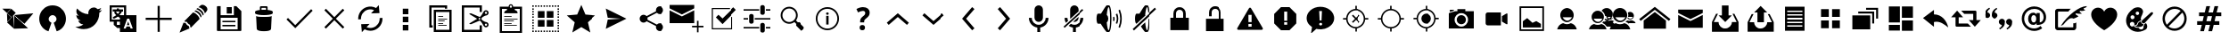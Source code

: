 SplineFontDB: 3.0
FontName: TwidereIconic
FullName: TwidereIconic
FamilyName: TwidereIconic
Weight: Medium
Copyright: Created by Mariotaku Lee,,, with FontForge 2.0 (http://fontforge.sf.net)
UComments: "2014-1-30: Created." 
Version: 001.000
ItalicAngle: 0
UnderlinePosition: -102
UnderlineWidth: 51
Ascent: 819
Descent: 205
LayerCount: 2
Layer: 0 0 "+gMxmbwAA"  1
Layer: 1 0 "+Uk1mbwAA"  0
XUID: [1021 656 1482610534 14720646]
FSType: 0
OS2Version: 0
OS2_WeightWidthSlopeOnly: 0
OS2_UseTypoMetrics: 1
CreationTime: 1391066035
ModificationTime: 1391694342
OS2TypoAscent: 0
OS2TypoAOffset: 1
OS2TypoDescent: 0
OS2TypoDOffset: 1
OS2TypoLinegap: 92
OS2WinAscent: 0
OS2WinAOffset: 1
OS2WinDescent: 0
OS2WinDOffset: 1
HheadAscent: 0
HheadAOffset: 1
HheadDescent: 0
HheadDOffset: 1
MarkAttachClasses: 1
DEI: 91125
Encoding: UnicodeBmp
UnicodeInterp: none
NameList: Adobe Glyph List
DisplaySize: -72
AntiAlias: 1
FitToEm: 0
WinInfo: 61440 16 6
BeginPrivate: 0
EndPrivate
BeginChars: 65539 73

StartChar: brand_twidere
Encoding: 61440 61440 0
Width: 1024
VWidth: 0
Flags: HW
LayerCount: 2
Fore
SplineSet
393.2 403.05 m 1
 410.8 11.4502 l 1
 202.9 198.45 l 1
 393.2 403.05 l 1
200.7 461.35 m 1
 328.3 344.75 l 1
 209.5 218.25 l 1
 200.7 461.35 l 1
396.5 410.75 m 1
 957.5 461.35 l 1
 702.3 159.95 l 1
 396.5 410.75 l 1
397.6 411.85 m 1
 408.6 18.0498 l 1
 805.7 31.25 l 1
 397.6 411.85 l 1
322.8 593.35 m 1
 451.5 476.75 l 1
 336 350.25 l 1
 206.2 465.75 l 1
 322.8 593.35 l 1
66.5 595.55 m 1
 312.9 595.55 l 1
 199.6 472.35 l 1
 66.5 595.55 l 1
EndSplineSet
Validated: 5
EndChar

StartChar: brand_twitter
Encoding: 61441 61441 1
Width: 1024
VWidth: 0
Flags: HW
LayerCount: 2
Fore
SplineSet
256 20.0664 m 0
 -2.55957 256.653 157.44 690.894 512 690.894 c 0
 866.56 690.894 1026.56 256.653 768 20.0664 c 0
 726.293 -18.0137 683.2 -40.3066 629.333 -55.667 c 1
 544 189.667 l 1
 693.547 261.24 608 409.72 512 409.72 c 0
 416 409.72 330.453 261.24 480 189.667 c 1
 394.667 -55.667 l 1
 340.8 -40.3066 297.707 -18.0137 256 20.0664 c 0
EndSplineSet
Validated: 524321
EndChar

StartChar: uniF002
Encoding: 61442 61442 2
Width: 1024
VWidth: 0
Flags: HW
LayerCount: 2
Fore
SplineSet
906 556 m 0
 885 524 858 496 827 474 c 1
 827 467 828 461 828 454 c 0
 828 246 670 6 380 6 c 0
 291 6 208 32 138 77 c 1
 150 76 163 75 176 75 c 0
 250 75 317 100 371 142 c 1
 302 143 244 188 224 251 c 1
 234 249 244 248 254 248 c 0
 268 248 282 250 295 254 c 1
 223 268 169 332 169 408 c 0
 169 409 169 409 169 410 c 1
 190 398 214 392 240 391 c 1
 198 419 170 467 170 522 c 0
 170 551 178 578 192 601 c 1
 270 506 385 443 516 436 c 1
 513 448 512 460 512 472 c 0
 512 559 583 630 670 630 c 0
 715 630 755 611 784 580 c 1
 820 587 854 600 884 618 c 1
 872 581 847 550 815 531 c 1
 847 535 878 543 906 556 c 0
EndSplineSet
Validated: 1
EndChar

StartChar: uniF003
Encoding: 61443 61443 3
Width: 1024
VWidth: 0
Flags: HW
LayerCount: 2
Fore
SplineSet
188 631 m 1
 188 278 l 1
 422 278 l 1
 422 278 422 325 422 328 c 0
 421 330 413 334 410 335 c 2
 389 348 l 2
 383 352 368 364 362 362 c 2
 338 346 l 2
 320 334 298 321 278 312 c 0
 269 308 261 303 251 303 c 0
 226 302 210 330 226 350 c 0
 234 360 251 364 262 370 c 0
 281 379 299 391 316 403 c 1
 310 414 303 418 295 427 c 0
 286 437 278 447 271 458 c 0
 265 467 259 476 260 487 c 0
 261 500 267 503 275 512 c 1
 216 512 l 1
 216 574 l 1
 334 574 l 1
 334 602 l 1
 395 602 l 1
 395 574 l 1
 512 574 l 1
 512 512 l 1
 479 512 l 1
 478 499 472 491 466 480 c 0
 456 462 443 444 430 428 c 0
 424 420 416 413 412 404 c 1
 419 400 415 403 422 397 c 1
 422 397 520 397 540 397 c 1
 540 631 l 1
 188 631 l 1
340 512 m 1
 304 511 l 1
 316 505 318 496 325 486 c 0
 335 473 351 453 364 444 c 1
 380 461 405 491 414 512 c 1
 340 512 l 1
762 104 m 1
 714 234 l 1
 697 280 l 2
 692 297 688 296 678 296 c 2
 638 296 l 2
 628 296 628 294 623 280 c 2
 606 234 l 1
 554 94 l 1
 528 24 l 1
 578 24 l 2
 581 24 587 23 589 25 c 0
 592 27 594 35 595 38 c 2
 605 68 l 2
 606 72 609 78 612 80 c 0
 615 82 620 82 623 82 c 2
 696 82 l 2
 699 82 705 82 708 80 c 0
 711 78 713 72 714 68 c 2
 724 40 l 2
 729 25 728 24 740 24 c 2
 791 24 l 1
 762 104 l 1
695 124 m 1
 624 124 l 1
 659 223 l 1
 695 124 l 1
335 217 m 1
 335 130 l 1
 422 130 l 1
 422 217 l 1
 335 217 l 1
422 -77 m 1
 422 40 l 1
 346 40 l 1
 245 130 l 1
 245 217 l 1
 128 217 l 1
 128 691 l 1
 602 691 l 1
 602 691 602 638 602 631 c 2
 602 397 l 1
 896 397 l 1
 896 -77 l 1
 422 -77 l 1
EndSplineSet
Validated: 33
EndChar

StartChar: uniF020
Encoding: 61472 61472 4
Width: 1024
VWidth: 0
Flags: HW
LayerCount: 2
Fore
SplineSet
886 338 m 1
 886 276 l 1
 543 276 l 1
 543 -67 l 1
 481 -67 l 1
 481 276 l 1
 138 276 l 1
 138 338 l 1
 481 338 l 1
 481 681 l 1
 543 681 l 1
 543 338 l 1
 886 338 l 1
EndSplineSet
Validated: 1
EndChar

StartChar: uniF021
Encoding: 61473 61473 5
Width: 1024
VWidth: 0
Flags: HW
LayerCount: 2
Fore
SplineSet
499 486 m 1
 515 484 561 473 617 417 c 0
 658 376 684 334 687 299 c 1
 436 46 l 1
 436 46 410 76 413 129 c 1
 348 160 337 190 325 215 c 1
 269 213 248 233 248 233 c 1
 499 486 l 1
862 667 m 0
 936 607 914 546 886 517 c 0
 882 513 855 478 837 455 c 1
 836 479 826 522 775 573 c 0
 723 624 676 634 653 636 c 1
 674 653 702 676 711 685 c 0
 737 710 788 727 862 667 c 0
288 184 m 1
 304 133 358 101 378 95 c 1
 377 71 400 26 400 26 c 1
 112 -94 l 1
 227 195 l 1
 227 195 238 184 288 184 c 1
620 609 m 1
 620 609 675 610 744 541 c 0
 814 471 805 422 805 422 c 1
 778 395 l 1
 774 425 752 467 711 507 c 0
 646 571 592 580 592 580 c 1
 620 609 l 1
567 545 m 1
 567 545 619 547 685 481 c 0
 752 414 743 367 743 367 c 1
 717 340 l 1
 713 369 692 409 653 448 c 0
 591 509 539 518 539 518 c 1
 567 545 l 1
EndSplineSet
Validated: 33
EndChar

StartChar: uniF022
Encoding: 61474 61474 6
Width: 1024
VWidth: 0
Flags: HW
LayerCount: 2
Fore
SplineSet
588 447 m 1
 443 447 l 1
 443 633 l 1
 588 633 l 1
 588 447 l 1
 588 447 l 1
692 201 m 1
 692 201 l 1
 319 201 l 1
 319 242 l 1
 692 242 l 1
 692 201 l 1
692 83 m 1
 692 83 l 1
 319 83 l 1
 319 125 l 1
 692 125 l 1
 692 83 l 1
863 518 m 1
 863 -26 l 2
 863 -38 854 -47 842 -47 c 2
 182 -47 l 2
 170 -47 161 -38 161 -26 c 2
 161 640 l 2
 161 652 170 661 182 661 c 2
 268 661 l 1
 268 408 l 1
 648 408 l 1
 648 661 l 1
 719 661 l 1
 863 518 l 1
756 333 m 1
 268 333 l 1
 268 1 l 1
 756 1 l 1
 756 333 l 1
EndSplineSet
Validated: 5
EndChar

StartChar: uniF023
Encoding: 61475 61475 7
Width: 1024
VWidth: 0
Flags: HW
LayerCount: 2
Fore
SplineSet
735 373 m 1
 735 373 l 1
 735 371 l 2
 735 370 l 0
 735 369 l 2
 718 13 l 1
 718 13 l 1
 716 -15 684 -57 512 -57 c 0
 340 -57 308 -15 306 13 c 1
 306 13 l 1
 289 369 l 2
 289 370 l 0
 289 371 l 2
 289 373 l 1
 289 373 l 2
 290 376 291 378 294 381 c 1
 316 358 405 355 512 355 c 0
 619 355 708 358 730 381 c 1
 733 378 735 376 735 373 c 1
618 559 m 1
 705 550 766 531 766 508 c 2
 766 466 l 2
 766 457 757 449 742 442 c 0
 701 423 614 410 512 410 c 0
 410 410 323 423 282 442 c 0
 267 449 258 457 258 466 c 2
 258 508 l 2
 258 530 315 549 397 558 c 1
 397 643 l 2
 397 658 409 671 424 671 c 2
 590 671 l 2
 605 671 618 658 618 643 c 2
 618 559 l 1
450 562 m 2
 470 563 491 564 512 564 c 0
 533 564 553 563 572 562 c 1
 572 597 l 2
 572 612 570 624 567 624 c 0
 564 624 550 624 535 624 c 2
 480 624 l 2
 465 624 450 624 447 624 c 0
 444 624 443 612 443 597 c 2
 443 562 l 1
 450 562 l 2
EndSplineSet
Validated: 5
EndChar

StartChar: uniF024
Encoding: 61476 61476 8
Width: 1024
VWidth: 0
Flags: HW
LayerCount: 2
Fore
SplineSet
888 537 m 1
 433 77 l 1
 433 77 l 1
 389 33 l 1
 136 284 l 1
 180 328 l 1
 388 121 l 1
 844 581 l 1
 888 537 l 1
EndSplineSet
Validated: 5
EndChar

StartChar: uniF025
Encoding: 61477 61477 9
Width: 1024
VWidth: 0
Flags: HW
LayerCount: 2
Fore
SplineSet
798 549 m 1
 556 307 l 1
 798 65 l 1
 754 21 l 1
 512 263 l 1
 270 21 l 1
 226 65 l 1
 468 307 l 1
 226 549 l 1
 270 593 l 1
 512 351 l 1
 754 593 l 1
 798 549 l 1
EndSplineSet
Validated: 1
EndChar

StartChar: uniF026
Encoding: 61478 61478 10
Width: 1024
VWidth: 0
Flags: HW
LayerCount: 2
Fore
SplineSet
629.184 552.994 m 1
 570.016 579.085 503.04 583.182 440.832 563.459 c 0
 322.646 526.253 245.888 414.114 253.856 290.638 c 1
 173.205 285.379 l 1
 162.752 446.125 262.806 592.131 416.459 640.653 c 0
 506.496 669.026 603.979 659.203 686.795 614.456 c 1
 764.213 697.154 l 1
 784.821 467.693 l 1
 541.76 459.608 l 1
 629.184 552.994 l 1
626.187 -24.8398 m 0
 592.128 -35.5176 556.747 -40.9043 521.6 -40.9043 c 0
 464.331 -40.9043 407.52 -26.1416 356.192 1.47461 c 1
 278.667 -81.3516 l 1
 258.069 148.12 l 1
 500.992 156.302 l 1
 413.653 62.8184 l 1
 472.747 36.8242 539.701 32.7383 601.931 52.3652 c 0
 720.096 89.6777 796.971 201.923 788.886 325.165 c 1
 869.547 330.456 l 1
 880.128 169.891 780.064 23.7783 626.187 -24.8398 c 0
EndSplineSet
Validated: 524321
EndChar

StartChar: uniF027
Encoding: 61479 61479 11
Width: 1024
VWidth: 0
Flags: HW
LayerCount: 2
Fore
SplineSet
614.934 123.971 m 1
 614.934 -35.9971 l 1
 455.094 -35.9971 l 1
 455.094 123.971 l 1
 614.934 123.971 l 1
455.094 369.229 m 1
 614.934 369.229 l 1
 614.934 209.271 l 1
 455.094 209.271 l 1
 455.094 369.229 l 1
455.094 603.811 m 1
 614.934 603.811 l 1
 614.934 443.875 l 1
 455.094 443.875 l 1
 455.094 603.811 l 1
EndSplineSet
Validated: 524289
EndChar

StartChar: uniF028
Encoding: 61480 61480 12
Width: 1024
VWidth: 0
Flags: HW
LayerCount: 2
Fore
SplineSet
640 627 m 1
 256 627 l 1
 256 115 l 1
 288 115 l 1
 288 51 l 1
 256 51 l 1
 192 51 l 1
 192 691 l 1
 704 691 l 1
 704 627 l 1
 704 595 l 1
 640 595 l 1
 640 627 l 1
690 104 m 1
 448 104 l 1
 448 126 l 1
 690 126 l 1
 690 104 l 1
590 168 m 1
 448 168 l 1
 448 190 l 1
 590 190 l 1
 590 168 l 1
633 232 m 1
 448 232 l 1
 448 254 l 1
 633 254 l 1
 633 232 l 1
704 296 m 1
 448 296 l 1
 448 318 l 1
 704 318 l 1
 704 296 l 1
590 360 m 1
 448 360 l 1
 448 382 l 1
 590 382 l 1
 590 360 l 1
768 499 m 1
 384 499 l 1
 384 -13 l 1
 768 -13 l 1
 768 499 l 1
320 -77 m 1
 320 563 l 1
 832 563 l 1
 832 -77 l 1
 320 -77 l 1
EndSplineSet
Validated: 1
EndChar

StartChar: uniF029
Encoding: 61481 61481 13
Width: 1024
VWidth: 0
Flags: HW
LayerCount: 2
Fore
SplineSet
840.106 159.629 m 0
 825.6 170.296 805.227 167.106 794.667 152.707 c 0
 790.496 147.054 788.373 140.44 788.373 133.507 c 0
 788.373 123.149 793.291 113.229 801.6 107.149 c 0
 808.65 102.029 817.291 99.8965 825.813 101.293 c 0
 834.464 102.562 842.026 107.149 847.146 114.189 c 0
 851.317 119.843 853.44 126.467 853.44 133.4 c 0
 853.44 143.747 848.438 153.56 840.106 159.629 c 0
608.106 304.27 m 0
 608.106 290.296 619.52 278.883 633.61 278.883 c 0
 647.595 278.883 658.986 290.285 658.986 304.27 c 0
 658.986 318.36 647.595 329.773 633.61 329.773 c 0
 619.52 329.773 608.106 318.35 608.106 304.27 c 0
825.813 507.362 m 0
 817.291 508.643 808.65 506.627 801.6 501.39 c 0
 793.291 495.31 788.373 485.496 788.373 475.139 c 0
 788.373 468.205 790.496 461.592 794.667 455.949 c 0
 799.787 448.909 807.35 444.312 815.894 443.032 c 0
 824.544 441.646 833.066 443.789 840.106 448.909 c 0
 848.438 454.989 853.439 464.909 853.439 475.256 c 0
 853.439 482.189 851.317 488.813 847.146 494.456 c 0
 842.026 501.39 834.464 505.976 825.813 507.362 c 0
776.31 535.96 m 0
 809.813 560.59 857.066 553.229 881.717 519.778 c 0
 891.211 506.872 896.213 491.522 896.213 475.405 c 0
 896.213 451.629 884.917 429.005 865.92 414.712 c 0
 857.504 408.643 848.106 404.27 838.507 401.923 c 0
 832.117 399.672 826.678 398.712 820.928 397.752 c 0
 812.395 396.365 802.784 394.658 783.37 386.872 c 0
 745.515 371.726 714.037 343.672 713.728 343.459 c 0
 704.33 335.565 695.37 322.125 687.478 304.312 c 1
 695.371 286.595 704.33 273.165 713.515 265.485 c 0
 714.037 264.952 745.621 236.888 783.371 221.741 c 0
 802.784 213.955 812.384 212.354 820.928 210.861 c 0
 826.678 209.901 832.117 209.048 839.264 206.488 c 0
 848.117 204.461 857.504 200.088 865.718 194.008 c 0
 884.8 179.715 896.213 156.984 896.213 133.208 c 0
 896.213 117.102 891.222 101.848 881.718 88.8457 c 0
 857.174 55.3418 809.824 48.0879 776.32 72.6211 c 0
 765.024 80.9414 755.424 93.8369 750.838 102.915 c 0
 748.48 107.608 745.291 113.154 741.333 120.194 c 0
 737.707 126.478 733.44 133.955 728.438 143.128 c 0
 702.293 191.234 675.723 222.381 675.413 222.69 c 0
 675.317 222.808 660.693 239.544 644.48 254.168 c 1
 553.813 215.224 405.227 151.758 391.04 148.237 c 0
 369.707 142.904 349.333 157.944 348.48 158.584 c 2
 339.104 165.624 l 1
 349.12 171.704 l 1
 567.68 304.291 l 1
 349.12 436.974 l 1
 339.104 443.054 l 1
 348.48 450.094 l 2
 349.333 450.744 369.707 465.784 391.04 460.45 c 0
 405.333 456.824 553.813 393.453 644.48 354.52 c 1
 660.683 369.026 675.307 385.784 675.52 385.986 c 0
 675.733 386.189 702.293 417.453 728.438 465.453 c 0
 733.439 474.627 737.707 482.083 741.227 488.376 c 0
 745.28 495.416 748.47 501.08 750.826 505.773 c 0
 755.413 514.84 765.014 527.736 776.31 535.96 c 0
639.787 -13 m 1
 639.787 115 l 1
 703.787 115 l 1
 703.787 -77 l 1
 639.787 -77 l 1
 127.787 -77 l 1
 127.787 691 l 1
 703.787 691 l 1
 703.787 499 l 1
 639.787 499 l 1
 639.787 627 l 1
 191.787 627 l 1
 191.787 -13 l 1
 639.787 -13 l 1
EndSplineSet
Validated: 524321
EndChar

StartChar: uniF02A
Encoding: 61482 61482 14
Width: 1024
VWidth: 0
Flags: HW
LayerCount: 2
Fore
SplineSet
682.72 104.333 m 1
 319.946 104.333 l 1
 319.946 125.667 l 1
 682.72 125.667 l 1
 682.72 104.333 l 1
533.28 168.333 m 1
 319.946 168.333 l 1
 319.946 189.667 l 1
 533.28 189.667 l 1
 533.28 168.333 l 1
597.387 232.333 m 1
 319.946 232.333 l 1
 319.946 253.667 l 1
 597.387 253.667 l 1
 597.387 232.333 l 1
704.054 296.333 m 1
 319.946 296.333 l 1
 319.946 317.667 l 1
 704.054 317.667 l 1
 704.054 296.333 l 1
533.28 360.333 m 1
 319.946 360.333 l 1
 319.946 381.667 l 1
 533.28 381.667 l 1
 533.28 360.333 l 1
768.054 595.106 m 1
 618.72 595.106 l 1
 631.094 557.891 l 1
 689.974 544.974 704.054 509.24 704.054 467.106 c 1
 319.946 467.106 l 1
 319.946 507.224 336.587 541.453 392.16 555.747 c 1
 405.28 595.106 l 1
 255.946 595.106 l 1
 255.946 -45.1064 l 1
 768.054 -45.1064 l 1
 768.054 595.106 l 1
511.946 691.106 m 0
 494.347 691.106 479.946 676.813 479.946 659.106 c 0
 479.946 641.518 494.347 627.106 511.946 627.106 c 0
 529.653 627.106 543.946 641.518 543.946 659.106 c 0
 543.946 676.813 529.653 691.106 511.946 691.106 c 0
191.946 -109.106 m 1
 191.946 659.106 l 1
 447.946 659.106 l 1
 447.946 694.52 476.629 723.106 511.946 723.106 c 0
 547.36 723.106 576.054 694.52 576.054 659.106 c 1
 832.054 659.106 l 1
 832.054 -109.106 l 1
 191.946 -109.106 l 1
EndSplineSet
Validated: 524289
EndChar

StartChar: uniF02B
Encoding: 61483 61483 15
Width: 1024
VWidth: 0
Flags: H
LayerCount: 2
Fore
SplineSet
732.906 -77 m 1
 692.683 -77 l 1
 692.683 -34.333 l 1
 732.906 -34.333 l 1
 732.906 -77 l 1
652.587 -77 m 1
 612.373 -77 l 1
 612.373 -34.333 l 1
 652.587 -34.333 l 1
 652.587 -77 l 1
572.267 -77 m 1
 532.054 -77 l 1
 532.054 -34.333 l 1
 572.277 -34.333 l 1
 572.277 -77 l 1
 572.267 -77 l 1
411.627 -77 m 1
 371.413 -77 l 1
 371.413 -34.333 l 1
 411.627 -34.333 l 1
 411.627 -77 l 1
331.317 -77 m 1
 291.094 -77 l 1
 291.094 -34.333 l 1
 331.317 -34.333 l 1
 331.317 -77 l 1
480 83 m 1
 288 83 l 1
 288 275 l 1
 480 275 l 1
 480 83 l 1
128 691 m 1
 170.667 691 l 1
 170.667 648.333 l 1
 128 648.333 l 1
 128 691 l 1
128 608.227 m 1
 170.667 608.227 l 1
 170.667 568.014 l 1
 128 568.014 l 1
 128 608.227 l 1
128 527.906 m 1
 170.667 527.906 l 1
 170.667 487.693 l 1
 128 487.693 l 1
 128 527.906 l 1
128 447.587 m 1
 170.667 447.587 l 1
 170.667 407.373 l 1
 128 407.373 l 1
 128 447.587 l 1
128 367.267 m 1
 170.667 367.267 l 1
 170.667 327.054 l 1
 128 327.054 l 1
 128 367.267 l 1
128 286.946 m 1
 170.667 286.946 l 1
 170.667 246.723 l 1
 128 246.723 l 1
 128 286.946 l 1
128 206.627 m 1
 170.667 206.627 l 1
 170.667 166.413 l 1
 128 166.413 l 1
 128 206.627 l 1
128 126.317 m 1
 170.667 126.317 l 1
 170.667 86.0938 l 1
 128 86.0938 l 1
 128 126.317 l 1
128 45.9756 m 1
 170.667 45.9756 l 1
 170.667 5.7627 l 1
 128 5.7627 l 1
 128 45.9756 l 1
128 -34.333 m 1
 170.667 -34.333 l 1
 170.667 -77 l 1
 128 -77 l 1
 128 -34.333 l 1
210.773 691 m 1
 250.986 691 l 1
 250.986 648.333 l 1
 210.773 648.333 l 1
 210.773 691 l 1
210.773 -34.333 m 1
 250.986 -34.333 l 1
 250.986 -77 l 1
 210.773 -77 l 1
 210.773 -34.333 l 1
480 339 m 1
 288 339 l 1
 288 531 l 1
 480 531 l 1
 480 339 l 1
291.094 691 m 1
 331.317 691 l 1
 331.317 648.333 l 1
 291.094 648.333 l 1
 291.094 691 l 1
371.413 691 m 1
 411.627 691 l 1
 411.627 648.333 l 1
 371.413 648.333 l 1
 371.413 691 l 1
451.733 691 m 1
 491.957 691 l 1
 491.957 648.333 l 1
 451.733 648.333 l 1
 451.733 691 l 1
451.733 -34.333 m 1
 491.957 -34.333 l 1
 491.957 -77 l 1
 451.733 -77 l 1
 451.733 -34.333 l 1
532.054 691 m 1
 572.277 691 l 1
 572.277 648.333 l 1
 532.054 648.333 l 1
 532.054 691 l 1
612.373 691 m 1
 652.587 691 l 1
 652.587 648.333 l 1
 612.373 648.333 l 1
 612.373 691 l 1
692.683 691 m 1
 732.906 691 l 1
 732.906 648.333 l 1
 692.683 648.333 l 1
 692.683 691 l 1
544 531 m 1
 736 531 l 1
 736 339 l 1
 544 339 l 1
 544 531 l 1
544 275 m 1
 736 275 l 1
 736 83 l 1
 544 83 l 1
 544 275 l 1
773.024 691 m 1
 813.237 691 l 1
 813.237 648.333 l 1
 773.024 648.333 l 1
 773.024 691 l 1
773.024 -34.333 m 1
 813.237 -34.333 l 1
 813.237 -77 l 1
 773.024 -77 l 1
 773.024 -34.333 l 1
853.333 691 m 1
 896 691 l 1
 896 648.333 l 1
 853.333 648.333 l 1
 853.333 691 l 1
853.333 608.227 m 1
 896 608.227 l 1
 896 568.014 l 1
 853.333 568.014 l 1
 853.333 608.227 l 1
853.333 527.906 m 1
 896 527.906 l 1
 896 487.693 l 1
 853.333 487.693 l 1
 853.333 527.906 l 1
853.333 447.587 m 1
 896 447.587 l 1
 896 407.373 l 1
 853.333 407.373 l 1
 853.333 447.587 l 1
853.333 367.267 m 1
 896 367.267 l 1
 896 327.054 l 1
 853.333 327.054 l 1
 853.333 367.267 l 1
853.333 286.946 m 1
 896 286.946 l 1
 896 246.723 l 1
 853.333 246.723 l 1
 853.333 286.946 l 1
853.333 206.627 m 1
 896 206.627 l 1
 896 166.413 l 1
 853.333 166.413 l 1
 853.333 206.627 l 1
853.333 126.317 m 1
 896 126.317 l 1
 896 86.0938 l 1
 853.333 86.0938 l 1
 853.333 126.317 l 1
853.333 45.9756 m 1
 896 45.9756 l 1
 896 5.7627 l 1
 853.333 5.7627 l 1
 853.333 45.9756 l 1
853.333 -77 m 1
 853.333 -34.333 l 1
 896 -34.333 l 1
 896 -77 l 1
 853.333 -77 l 1
EndSplineSet
Validated: 524289
EndChar

StartChar: uniF02C
Encoding: 61484 61484 16
Width: 1024
VWidth: 0
Flags: HW
LayerCount: 2
Fore
SplineSet
512 704 m 1
 630 427 l 1
 929 401 l 1
 702 203 l 1
 770 -90 l 1
 512 65 l 1
 254 -90 l 1
 322 203 l 1
 95 401 l 1
 394 427 l 1
 512 704 l 1
EndSplineSet
Validated: 1
EndChar

StartChar: uniF02D
Encoding: 61485 61485 17
Width: 1024
VWidth: 0
Flags: HW
LayerCount: 2
Fore
SplineSet
216 15 m 1
 272 281 l 1
 628 305 l 1
 628 309 l 1
 272 334 l 1
 216 599 l 1
 808 307 l 1
 216 15 l 1
EndSplineSet
Validated: 1
EndChar

StartChar: uniF02E
Encoding: 61486 61486 18
Width: 1024
VWidth: 0
Flags: HW
LayerCount: 2
Fore
SplineSet
746 170 m 0
 809 170 860 119 860 56 c 0
 860 -7 809 -58 746 -58 c 0
 683 -58 632 -7 632 56 c 0
 632 67 633 77 636 87 c 2
 364 233 l 1
 343 209 312 193 278 193 c 0
 215 193 164 244 164 307 c 0
 164 370 215 421 278 421 c 0
 312 421 343 405 364 381 c 1
 636 527 l 2
 633 537 632 547 632 558 c 0
 632 621 683 672 746 672 c 0
 809 672 860 621 860 558 c 0
 860 495 809 444 746 444 c 0
 712 444 680 460 659 484 c 1
 388 338 l 2
 391 328 392 318 392 307 c 0
 392 296 391 286 388 276 c 2
 659 130 l 1
 680 154 712 170 746 170 c 0
EndSplineSet
Validated: 1
EndChar

StartChar: uniF02F
Encoding: 61487 61487 19
Width: 1024
VWidth: 0
Flags: HW
LayerCount: 2
Fore
SplineSet
26 546 m 1
 379 371 l 1
 733 546 l 1
 733 177 l 1
 26 177 l 1
 26 546 l 1
26 701 m 1
 733 701 l 1
 733 603 l 1
 379 427 l 1
 26 603 l 1
 26 701 l 1
857 101 m 1
 998 101 l 1
 998 56 l 1
 857 56 l 1
 857 -87 l 1
 812 -87 l 1
 812 56 l 1
 671 56 l 1
 671 101 l 1
 812 101 l 1
 812 244 l 1
 857 244 l 1
 857 101 l 1
EndSplineSet
Validated: 1
EndChar

StartChar: uniF030
Encoding: 61488 61488 20
Width: 1024
VWidth: 0
Flags: HO
LayerCount: 2
Fore
SplineSet
736 605.667 m 1
 736 573.667 l 1
 245.333 573.667 l 1
 245.333 29.667 l 1
 789.333 29.667 l 1
 789.333 349.667 l 1
 821.333 349.667 l 1
 821.333 -2.33301 l 1
 213.333 -2.33301 l 1
 213.333 605.667 l 1
 736 605.667 l 1
405.333 413.667 m 1
 522.667 307 l 1
 853.333 627 l 1
 928 552.333 l 1
 522.667 147 l 1
 330.667 339 l 1
 405.333 413.667 l 1
EndSplineSet
EndChar

StartChar: uniFFFD
Encoding: 65533 65533 21
Width: 1024
VWidth: 0
Flags: HW
LayerCount: 2
Fore
SplineSet
452.627 126.2 m 0
 442.493 115.854 437.48 101.453 437.48 83.2129 c 0
 437.48 65.4004 442.493 51.4268 452.627 41.1865 c 0
 462.76 30.8398 477.8 25.6133 497.854 25.6133 c 0
 517.48 25.6133 532.307 30.8398 542.333 41.1865 c 0
 552.36 51.4268 557.373 65.4004 557.373 83.2129 c 0
 557.373 101.453 552.36 115.854 542.333 126.2 c 0
 532.307 136.547 517.48 141.88 497.854 141.88 c 0
 477.8 141.88 462.76 136.547 452.627 126.2 c 0
449.213 226.04 m 2
 449.213 200.653 l 1
 539.134 200.653 l 1
 539.134 221.026 l 2
 539.134 227 539.667 232.76 540.627 238.2 c 0
 541.8 243.533 543.4 248.547 545.64 252.813 c 0
 547.986 257.4 552.467 262.733 559.187 269.026 c 0
 565.8 275.32 574.653 282.68 585.64 291 c 0
 614.227 313.187 633.747 333.347 644.2 351.373 c 0
 655.187 370.253 660.627 392.227 660.627 417.507 c 0
 660.627 456.227 647.293 486.52 620.627 508.174 c 0
 593.747 530.04 557.054 541.026 510.333 541.026 c 0
 498.92 541.026 487.08 540.066 474.813 538.146 c 0
 462.76 536.227 450.066 533.24 436.946 528.974 c 0
 423.72 524.92 411.134 520.333 399.507 515.533 c 0
 387.88 510.627 376.894 505.08 366.653 499 c 1
 401.64 423.16 l 1
 424.787 434.36 445.054 442.787 462.653 448.547 c 0
 480.36 454.2 495.613 457.187 508.52 457.187 c 0
 526.547 457.187 540.094 453.134 548.84 445.026 c 0
 557.587 436.92 561.96 426.04 561.96 412.493 c 0
 561.96 405.134 561.213 398.627 559.826 392.866 c 0
 558.547 387.213 556.413 381.88 553.533 376.866 c 0
 550.547 372.066 545.64 366.094 538.707 359.054 c 0
 531.667 352.014 522.174 343.906 510.333 334.627 c 0
 500.52 327.054 491.88 319.16 484.2 311.16 c 0
 476.627 303.267 470.227 294.84 465 285.986 c 0
 459.88 277.24 455.934 267.854 453.16 258.04 c 0
 450.493 248.12 449.213 237.453 449.213 226.04 c 2
511.293 -92.4668 m 1
 110.014 308.174 l 1
 511.293 709.026 l 1
 913.213 308.174 l 1
 511.293 -92.4668 l 1
EndSplineSet
Validated: 524289
EndChar

StartChar: uniF080
Encoding: 61568 61568 22
Width: 1024
VWidth: 0
Flags: HW
LayerCount: 2
Fore
SplineSet
512 648.333 m 1
 960 296.333 l 1
 917.333 243 l 1
 512 563 l 1
 106.667 243 l 1
 64 296.333 l 1
 512 648.333 l 1
512 499 m 1
 832 253.667 l 1
 832 19 l 1
 192 19 l 1
 192 253.667 l 1
 512 499 l 1
EndSplineSet
Validated: 524289
EndChar

StartChar: uniF081
Encoding: 61569 61569 23
Width: 1024
VWidth: 0
Flags: HW
LayerCount: 2
Fore
SplineSet
159 414 m 1
 512 239 l 1
 865 414 l 1
 865 45 l 1
 159 45 l 1
 159 414 l 1
159 569 m 1
 865 569 l 1
 865 471 l 1
 512 295 l 1
 159 471 l 1
 159 569 l 1
EndSplineSet
Validated: 1
EndChar

StartChar: uniF082
Encoding: 61570 61570 24
Width: 1024
VWidth: 0
Flags: HW
LayerCount: 2
Fore
SplineSet
512 218 m 5
 321 409 l 5
 416 409 l 5
 416 695 l 5
 607 695 l 5
 607 409 l 5
 703 409 l 5
 512 218 l 5
774 456 m 5
 894 218 l 5
 894 -69 l 5
 130 -69 l 5
 130 218 l 5
 249 456 l 5
 303 456 l 5
 183 218 l 5
 321 218 l 5
 321 113 407 27 512 27 c 4
 617 27 703 113 703 218 c 5
 840 218 l 5
 721 456 l 5
 774 456 l 5
EndSplineSet
Validated: 1
EndChar

StartChar: uniF083
Encoding: 61571 61571 25
Width: 1010
VWidth: 0
Flags: HW
LayerCount: 2
Fore
SplineSet
412 494 m 5
 318 494 l 5
 505 682 l 5
 693 494 l 5
 599 494 l 5
 599 213 l 5
 412 213 l 5
 412 494 l 5
763 447 m 5
 881 213 l 5
 881 -69 l 5
 130 -69 l 5
 130 213 l 5
 247 447 l 5
 300 447 l 5
 183 213 l 5
 318 213 l 5
 318 109 401 25 505 25 c 4
 609 25 693 109 693 213 c 5
 828 213 l 5
 711 447 l 5
 763 447 l 5
EndSplineSet
Validated: 1
EndChar

StartChar: uniF084
Encoding: 61572 61572 26
Width: 1024
VWidth: 0
Flags: HW
LayerCount: 2
Fore
SplineSet
657.056 650.413 m 1
 792.106 650.413 l 1
 792.106 -36.4238 l 1
 231.894 -36.4238 l 1
 231.894 650.413 l 1
 657.056 650.413 l 1
729.365 80.877 m 1
 729.365 120.045 l 1
 294.656 120.045 l 1
 294.656 80.877 l 1
 729.365 80.877 l 1
729.365 182.712 m 1
 729.365 223.608 l 1
 292.928 223.608 l 1
 292.928 182.712 l 1
 729.365 182.712 l 1
731.104 286.253 m 1
 731.104 328.898 l 1
 294.656 328.898 l 1
 294.656 286.253 l 1
 731.104 286.253 l 1
731.104 393.282 m 1
 731.104 432.408 l 1
 294.656 432.408 l 1
 294.656 393.282 l 1
 731.104 393.282 l 1
731.104 496.835 m 1
 731.104 536.003 l 1
 294.656 536.003 l 1
 294.656 496.835 l 1
 731.104 496.835 l 1
EndSplineSet
Validated: 524289
EndChar

StartChar: uniF085
Encoding: 61573 61573 27
Width: 1024
VWidth: 0
Flags: HW
LayerCount: 2
Fore
SplineSet
241.6 349.464 m 1
 241.6 572.813 l 1
 464.949 572.813 l 1
 464.949 349.464 l 1
 241.6 349.464 l 1
559.04 349.464 m 1
 559.04 572.813 l 1
 782.39 572.813 l 1
 782.39 349.464 l 1
 559.04 349.464 l 1
241.6 41.1865 m 1
 241.6 264.558 l 1
 464.949 264.558 l 1
 464.949 41.1865 l 1
 241.6 41.1865 l 1
559.04 41.1865 m 1
 559.04 264.558 l 1
 782.39 264.558 l 1
 782.39 41.1865 l 1
 559.04 41.1865 l 1
EndSplineSet
Validated: 524289
EndChar

StartChar: uniF086
Encoding: 61574 61574 28
Width: 1024
VWidth: 0
Flags: HW
LayerCount: 2
Fore
SplineSet
311.573 507.854 m 1
 768.854 507.854 l 1
 768.854 162.467 l 1
 712.533 162.467 l 1
 712.533 451.533 l 1
 311.573 451.533 l 1
 311.573 507.854 l 1
881.493 620.6 m 1
 881.493 303.267 l 1
 825.174 303.267 l 1
 825.174 564.28 l 1
 536.96 564.28 l 1
 536.96 620.6 l 1
 881.493 620.6 l 1
142.507 395.213 m 1
 656.106 395.213 l 1
 656.106 -6.59961 l 1
 142.507 -6.59961 l 1
 142.507 395.213 l 1
EndSplineSet
Validated: 524289
EndChar

StartChar: uniF087
Encoding: 61575 61575 29
Width: 1024
VWidth: 0
Flags: HW
LayerCount: 2
Fore
SplineSet
166.4 652.6 m 1
 483.2 652.6 l 1
 483.2 191.8 l 1
 166.4 191.8 l 1
 166.4 652.6 l 1
540.8 652.6 m 1
 857.6 652.6 l 1
 857.6 326.199 l 1
 540.8 326.199 l 1
 540.8 652.6 l 1
540.8 259 m 1
 857.6 259 l 1
 857.6 -38.5996 l 1
 540.8 -38.5996 l 1
 540.8 259 l 1
483.2 124.6 m 1
 483.2 -38.5996 l 1
 166.4 -38.5996 l 1
 166.4 124.6 l 1
 483.2 124.6 l 1
EndSplineSet
Validated: 524289
EndChar

StartChar: uniF088
Encoding: 61576 61576 30
Width: 880
VWidth: 0
Flags: HW
LayerCount: 2
Fore
SplineSet
463 431 m 1
 686 434 837 239 873 54 c 1
 769 137 633 253 463 211 c 1
 463 73 l 1
 148 325 l 1
 463 559 l 1
 463 431 l 1
EndSplineSet
Validated: 33
EndChar

StartChar: uniF089
Encoding: 61577 61577 31
Width: 947
VWidth: 0
Flags: HW
LayerCount: 2
Fore
SplineSet
374 534 m 1
 469 534 687 534 782 534 c 0
 797 535 812 522 812 506 c 0
 812 427 812 347 812 268 c 1
 854 268 896 268 938 268 c 1
 882 206 825 144 769 82 c 0
 766 77 763 83 761 85 c 0
 706 146 649 207 594 268 c 1
 636 268 678 268 720 268 c 1
 720 326 720 384 720 442 c 1
 675 442 508 442 463 442 c 1
 434 473 403 503 374 534 c 1
255 532 m 0
 258 537 261 530 264 528 c 0
 319 467 375 407 430 346 c 1
 388 346 345 346 303 346 c 1
 303 288 303 230 303 172 c 1
 349 172 520 172 566 172 c 1
 595 141 626 111 655 80 c 1
 559 80 337 81 241 81 c 0
 225 81 211 95 212 110 c 0
 212 189 212 267 212 346 c 1
 170 346 128 346 86 346 c 1
 142 408 198 470 255 532 c 0
EndSplineSet
Validated: 33
EndChar

StartChar: uniF08A
Encoding: 61578 61578 32
Width: 1024
VWidth: 0
Flags: HW
LayerCount: 2
Fore
SplineSet
205 310 m 0
 183 310 164 317 147 334 c 0
 132 349 124 368 124 390 c 0
 124 396 124 400 124 403 c 0
 124 444 133 479 148 507 c 0
 168 543 205 576 258 607 c 1
 282 575 l 1
 250 559 229 539 219 517 c 0
 210 495 204 479 204 470 c 1
 225 470 243 462 258 447 c 0
 276 429 284 410 284 390 c 0
 284 369 276 349 259 333 c 0
 243 317 225 310 205 310 c 0
413 306 m 0
 391 306 372 314 355 330 c 0
 340 345 333 364 333 386 c 0
 333 392 333 396 333 399 c 0
 333 439 341 475 356 503 c 0
 376 539 413 572 467 603 c 1
 490 571 l 1
 458 555 437 535 427 513 c 0
 418 491 413 475 413 466 c 1
 434 466 452 458 467 443 c 0
 484 425 493 406 493 386 c 0
 493 365 484 345 467 329 c 0
 451 313 433 306 413 306 c 0
891 280 m 0
 910 260 919 240 919 217 c 0
 919 213 918 208 916 203 c 0
 916 163 908 129 892 99 c 0
 869 63 831 28 776 -4 c 1
 752 30 l 1
 783 46 804 63 816 83 c 0
 826 104 831 120 831 128 c 1
 807 128 785 137 767 155 c 0
 751 172 743 192 743 216 c 0
 743 240 751 260 768 278 c 0
 787 295 808 304 831 304 c 0
 854 304 874 296 891 280 c 0
682 282 m 0
 701 262 710 241 710 218 c 0
 710 214 708 210 706 205 c 0
 706 165 699 130 683 100 c 0
 660 64 622 30 567 -2 c 1
 542 31 l 1
 573 47 595 65 607 85 c 0
 617 107 621 121 621 129 c 1
 597 129 576 138 558 156 c 0
 542 173 534 194 534 218 c 0
 534 242 542 261 559 279 c 0
 578 296 598 305 621 305 c 0
 644 305 665 298 682 282 c 0
EndSplineSet
Validated: 1
EndChar

StartChar: uniF08B
Encoding: 61579 61579 33
Width: 1024
VWidth: 2048
Flags: HW
LayerCount: 2
Fore
SplineSet
460.385 379.858 m 0
 447.615 360.808 441.333 335.069 441.333 302.542 c 0
 441.333 269.405 447.615 243.261 460.385 224.211 c 0
 473.051 205.059 490.379 195.533 512.267 195.533 c 0
 533.749 195.533 550.977 205.16 563.845 224.312 c 0
 576.715 243.666 583.2 269.71 583.2 302.542 c 0
 583.2 335.069 576.715 360.808 563.744 379.858 c 0
 550.773 398.808 533.345 408.334 511.455 408.334 c 0
 490.177 408.334 473.051 398.808 460.385 379.858 c 0
593.333 123.182 m 1
 593.333 181.752 l 2
 585.733 163.715 573.473 149.63 556.65 139.598 c 0
 539.728 129.565 519.968 124.6 497.371 124.6 c 0
 453.797 124.6 418.331 140.915 390.971 173.646 c 0
 363.712 206.376 350.133 249.14 350.133 301.73 c 0
 350.133 354.322 363.813 396.984 391.173 429.816 c 0
 418.533 462.852 454 479.267 497.371 479.267 c 0
 519.968 479.267 539.728 474.1 556.65 463.864 c 0
 573.473 453.63 585.733 439.442 593.333 421.202 c 2
 593.333 469.134 l 1
 684.533 469.134 l 1
 684.533 195.533 l 1
 719.088 200.6 746.347 216.611 766.208 243.666 c 0
 786.069 270.824 796 305.48 796 347.736 c 0
 796 374.589 792.148 399.821 784.448 423.33 c 0
 776.747 446.84 764.991 468.524 749.285 488.184 c 0
 723.951 520.915 692.336 546.248 654.336 563.981 c 0
 616.336 581.816 575.194 590.733 530.912 590.733 c 0
 500.006 590.733 470.415 586.68 442.145 578.572 c 0
 413.973 570.365 387.83 558.51 363.712 542.803 c 0
 324.395 516.658 293.69 482.915 271.601 441.57 c 0
 249.61 400.228 238.667 355.336 238.667 307.202 c 0
 238.667 267.48 245.761 230.29 259.845 195.533 c 0
 274.133 160.776 294.603 130.174 321.354 103.522 c 0
 347.803 77.4805 378.203 57.6182 412.555 43.8369 c 0
 446.806 30.1572 483.488 23.2666 522.4 23.2666 c 0
 555.738 23.2666 589.078 29.6514 622.518 42.4189 c 0
 655.957 55.1865 684.433 72.5146 707.942 94.2002 c 1
 755.467 28.1309 l 1
 722.23 3.70996 685.951 -15.0371 646.837 -28.0078 c 0
 607.621 -41.0801 567.899 -47.666 527.669 -47.666 c 0
 478.421 -47.666 432.011 -38.9521 388.438 -21.7246 c 0
 344.864 -4.49902 306.054 20.5303 272.106 53.4639 c 0
 238.059 86.3975 212.118 124.397 194.282 167.666 c 0
 176.65 211.037 167.733 257.549 167.733 307.304 c 0
 167.733 355.234 176.65 400.936 194.688 444.408 c 0
 212.624 487.88 238.16 526.082 271.296 558.915 c 0
 304.533 591.646 343.242 616.878 387.322 634.712 c 0
 431.605 652.648 477.307 661.666 524.73 661.666 c 0
 583.909 661.666 637.515 650.317 685.749 627.618 c 0
 733.984 605.021 774.314 572.392 806.742 529.73 c 0
 826.603 503.891 841.601 475.821 851.733 445.422 c 0
 861.867 415.021 866.933 383.202 866.933 349.864 c 0
 866.933 278.12 844.539 222.388 799.851 182.664 c 0
 755.061 143.042 691.83 123.182 610.256 123.182 c 2
 593.333 123.182 l 1
EndSplineSet
Validated: 524289
EndChar

StartChar: uniF08C
Encoding: 61580 61580 34
Width: 1024
VWidth: 0
Flags: HW
LayerCount: 2
Fore
SplineSet
967 623 m 4
 953 623 936 601 950 586 c 5
 955 579 981 571 996 566 c 5
 983 545 892 525 859 539 c 4
 846 546 824 528 836 508 c 4
 840 502 877 473 895 461 c 5
 882 449 760 454 745 466 c 5
 727 472 705 453 718 435 c 5
 797 383 l 5
 791 369 679 315 652 314 c 5
 627 331 578 332 545 314 c 4
 508 296 430 223 392 172 c 5
 379 149 350 123 291 105 c 5
 476 401 820 680 1038 678 c 5
 1037 652 996 625 967 623 c 4
508 518 m 5
 230 518 l 6
 220 518 210 516 210 504 c 6
 210 76 l 6
 210 69 215 61 223 61 c 6
 638 61 l 6
 650 61 649 67 649 73 c 6
 649 182 l 5
 663 167 731 192 735 205 c 5
 735 54 l 6
 735 18 703 -22 663 -22 c 6
 202 -22 l 6
 165 -22 126 15 126 54 c 6
 126 528 l 6
 126 562 162 598 202 598 c 6
 580 598 l 5
 543 568 538 554 508 518 c 5
EndSplineSet
Validated: 33
EndChar

StartChar: uniF08D
Encoding: 61581 61581 35
Width: 1024
VWidth: 0
Flags: HW
LayerCount: 2
Fore
SplineSet
584.32 592.974 m 0
 616.213 614.307 651.733 624.974 690.986 624.974 c 0
 725.227 624.974 757.974 616.014 789.333 598.2 c 0
 804.693 589.347 818.24 578.894 830.187 566.84 c 0
 842.133 554.68 852.267 541.347 860.48 526.84 c 0
 868.8 512.227 875.2 496.866 879.467 480.547 c 0
 883.946 464.12 886.187 447.373 886.187 430.307 c 0
 886.187 355.427 853.547 278.413 788.48 199.373 c 0
 723.84 120.12 634.667 46.5195 520.96 -21.5332 c 0
 519.68 -22.9199 517.014 -23.667 512.96 -23.667 c 0
 509.014 -23.667 506.24 -22.9199 504.854 -21.5332 c 0
 390.613 46.8398 300.906 120.76 235.84 200.12 c 0
 203.094 239.693 178.667 278.627 162.667 316.813 c 0
 146.773 355.213 138.88 392.974 138.88 430.307 c 0
 138.88 465.08 147.413 497.4 164.48 527.373 c 0
 181.866 556.707 205.866 580.28 236.693 598.2 c 0
 251.946 607.267 267.84 613.986 284.16 618.36 c 0
 300.587 622.733 317.333 624.974 334.507 624.974 c 0
 372.054 624.974 406.826 614.733 439.04 594.36 c 0
 470.826 574.094 495.573 546.04 512.96 510.2 c 1
 520.32 527.48 530.026 542.946 541.974 556.493 c 0
 554.026 570.04 568.106 582.2 584.32 592.974 c 0
EndSplineSet
Validated: 524289
EndChar

StartChar: uniF08E
Encoding: 61582 61582 36
Width: 1024
VWidth: 0
Flags: HW
LayerCount: 2
Fore
SplineSet
667 155 m 5
 672 149 700 171 704 178 c 5
 746 171 778 46 709 -3 c 5
 287 -260 -124 270 363 605 c 5
 538 693 649 574 628 488 c 4
 603 378 535 346 581 255 c 5
 555 262 476 218 469 183 c 4
 454 117 411 115 382 117 c 5
 379 112 374 103 367 98 c 5
 365 74 427 38 499 45 c 5
 553 -37 666 -11 644 99 c 5
 654 103 668 128 667 135 c 6
 667 155 l 5
393 94 m 5
 444 91 478 124 488 169 c 5
 491 198 533 227 570 228 c 5
 568 203 596 145 647 148 c 5
 639 64 473 43 393 94 c 5
606 260 m 5
 838 470 l 5
 900 527 948 473 891 419 c 5
 682 187 l 5
 620 137 559 221 606 260 c 5
365 196 m 4
 349 212 328 217 306 214 c 4
 293 211 281 206 271 196 c 4
 225 150 265 70 331 82 c 4
 382 92 402 159 365 196 c 4
354 401 m 4
 342 407 329 408 316 406 c 4
 304 403 297 399 287 391 c 4
 246 352 280 282 337 292 c 4
 394 302 401 377 354 401 c 4
489 508 m 4
 479 513 469 512 458 510 c 4
 444 506 432 500 424 487 c 4
 403 451 437 404 478 414 c 4
 525 424 534 488 489 508 c 4
EndSplineSet
Validated: 33
EndChar

StartChar: uniF08F
Encoding: 61583 61583 37
Width: 1024
VWidth: 0
Flags: HW
LayerCount: 2
Fore
SplineSet
512 653.56 m 0
 703.379 653.56 858.56 498.379 858.56 307 c 0
 858.56 115.621 703.379 -39.5596 512 -39.5596 c 0
 320.621 -39.5596 165.44 115.621 165.44 307 c 0
 165.44 498.379 320.621 653.56 512 653.56 c 0
512 586.173 m 0
 361.439 586.173 232.827 450.533 232.827 307 c 0
 232.827 251.839 259.108 173.094 290.587 133.72 c 1
 685.28 528.413 l 1
 649.469 562.588 586.414 586.173 512 586.173 c 0
512 27.8271 m 0
 662.561 27.8271 791.173 164.333 791.173 307 c 0
 791.173 369.093 769.321 441.772 733.413 480.28 c 1
 338.72 85.5869 l 1
 374.628 53.2402 439.319 27.8271 512 27.8271 c 0
EndSplineSet
Validated: 524289
EndChar

StartChar: uniF090
Encoding: 61584 61584 38
Width: 1024
VWidth: 0
Flags: HW
LayerCount: 2
Fore
SplineSet
424.64 659 m 1
 532.16 659 l 1
 485.974 477.667 l 1
 613.12 477.667 l 1
 660.054 659 l 1
 766.507 659 l 1
 719.787 477.667 l 1
 853.333 477.667 l 1
 853.333 371 l 1
 694.187 371 l 1
 661.014 243 l 1
 797.867 243 l 1
 797.867 136.333 l 1
 635.84 136.333 l 1
 589.653 -45 l 1
 482.986 -45 l 1
 529.28 136.333 l 1
 402.026 136.333 l 1
 355.84 -45 l 1
 248.213 -45 l 1
 294.507 136.333 l 1
 160 136.333 l 1
 160 243 l 1
 318.187 243 l 1
 351.787 371 l 1
 215.467 371 l 1
 215.467 477.667 l 1
 378.347 477.667 l 1
 424.64 659 l 1
552.96 243 m 1
 586.667 371 l 1
 459.307 371 l 1
 425.707 243 l 1
 552.96 243 l 1
EndSplineSet
Validated: 524289
EndChar

StartChar: uniF091
Encoding: 61585 61585 39
Width: 1024
VWidth: 0
Flags: HW
LayerCount: 2
Fore
SplineSet
138.667 168.333 m 1
 416 456.333 l 1
 512 360.333 l 1
 704 552.333 l 1
 608 648.333 l 1
 885.333 648.333 l 1
 885.333 371 l 1
 800 456.333 l 1
 512 168.333 l 1
 416 264.333 l 1
 234.667 72.333 l 1
 138.667 168.333 l 1
725.333 317.667 m 1
 789.333 381.667 l 1
 789.333 -23.667 l 1
 725.333 -23.667 l 1
 725.333 317.667 l 1
629.333 221.667 m 1
 693.333 285.667 l 1
 693.333 -23.667 l 1
 629.333 -23.667 l 1
 629.333 221.667 l 1
437.333 179 m 1
 501.333 125.667 l 1
 501.12 -23.667 l 1
 437.333 -23.667 l 1
 437.333 179 l 1
533.333 -23.667 m 1
 533.333 125.667 l 1
 598.72 191.054 l 1
 597.333 -23.667 l 1
 533.333 -23.667 l 1
330.667 -23.667 m 1
 330.667 115 l 1
 394.667 179 l 1
 394.667 -23.667 l 1
 330.667 -23.667 l 1
298.667 72.333 m 1
 298.667 -23.667 l 1
 234.667 -23.667 l 1
 234.667 8.33301 l 1
 298.667 72.333 l 1
EndSplineSet
Validated: 524289
EndChar

StartChar: uniF0A0
Encoding: 61600 61600 40
Width: 1024
VWidth: 0
Flags: HW
LayerCount: 2
Fore
SplineSet
896.96 483 m 1
 896 -13 l 1
 128 -13 l 1
 128.96 466.253 l 1
 236.16 627 l 1
 453.76 627 l 1
 509.866 542.946 l 1
 572.906 627 l 1
 789.76 627 l 1
 896.96 483 l 1
842.667 445.667 m 1
 516.054 445.667 l 1
 430.72 573.667 l 1
 266.667 573.667 l 1
 181.333 445.667 l 1
 181.333 40.333 l 1
 842.667 40.333 l 1
 842.667 445.667 l 1
EndSplineSet
Validated: 524289
EndChar

StartChar: uniF0A1
Encoding: 61601 61601 41
Width: 1024
VWidth: 0
Flags: HW
LayerCount: 2
Fore
SplineSet
128 499 m 1
 341.333 499 l 1
 192 745.613 667.946 764.387 510.08 499 c 1
 704 499 l 1
 704 308.28 l 1
 965.333 435 949.333 3 704 145.72 c 1
 704 -77 l 1
 509.333 -77 l 1
 651.627 169.293 215.68 177.08 357.866 -77 c 1
 128 -77 l 1
 128 172.92 l 1
 370.453 50.7871 393.707 442.467 128 331 c 1
 128 499 l 1
EndSplineSet
Validated: 524321
EndChar

StartChar: uniF0A2
Encoding: 61602 61602 42
Width: 1024
VWidth: 0
Flags: HW
LayerCount: 2
Fore
SplineSet
896 605.667 m 1
 896 8.33301 l 1
 128 8.33301 l 1
 128 605.667 l 1
 896 605.667 l 1
234.667 499 m 1
 234.667 371 l 1
 362.667 371 l 1
 362.667 499 l 1
 234.667 499 l 1
394.667 477.667 m 1
 394.667 445.667 l 1
 661.333 445.667 l 1
 661.333 477.667 l 1
 394.667 477.667 l 1
714.667 477.667 m 1
 714.667 445.667 l 1
 778.667 445.667 l 1
 778.667 477.667 l 1
 714.667 477.667 l 1
394.667 424.333 m 1
 394.667 392.333 l 1
 597.333 392.333 l 1
 597.333 424.333 l 1
 394.667 424.333 l 1
234.667 317.667 m 1
 234.667 275 l 1
 778.667 275 l 1
 778.667 317.667 l 1
 234.667 317.667 l 1
234.667 243 m 1
 234.667 200.333 l 1
 778.667 200.333 l 1
 778.667 243 l 1
 234.667 243 l 1
234.667 168.333 m 1
 234.667 125.667 l 1
 629.333 125.667 l 1
 629.333 168.333 l 1
 234.667 168.333 l 1
EndSplineSet
Validated: 524289
EndChar

StartChar: uniF0A3
Encoding: 61603 61603 43
Width: 1024
VWidth: 0
Flags: HW
LayerCount: 2
Fore
SplineSet
896 691 m 1
 896 -77 l 1
 128 -77 l 1
 128 691 l 1
 896 691 l 1
181.333 637.667 m 1
 181.333 -23.667 l 1
 842.667 -23.667 l 1
 842.667 637.667 l 1
 181.333 637.667 l 1
480 584.333 m 1
 480 29.667 l 1
 234.667 29.667 l 1
 234.667 584.333 l 1
 480 584.333 l 1
789.333 584.333 m 1
 789.333 339 l 1
 544 339 l 1
 544 584.333 l 1
 789.333 584.333 l 1
789.333 275 m 1
 789.333 29.667 l 1
 544 29.667 l 1
 544 275 l 1
 789.333 275 l 1
EndSplineSet
Validated: 524289
EndChar

StartChar: uniF0A4
Encoding: 61604 61604 44
Width: 1024
VWidth: 0
Flags: HW
LayerCount: 2
Fore
SplineSet
794 352 m 5
 748 358 l 5
 744 361 l 5
 748 370 l 5
 754 377 l 5
 762 377 l 5
 792 358 l 5
 794 352 l 5
738 459 m 5
 690 419 l 5
 671 426 l 5
 682 434 l 5
 719 497 l 5
 712 468 l 5
 719 462 l 5
 734 460 l 5
 738 459 l 5
511 660 m 4
 707 660 869 498 869 302 c 4
 869 106 707 -56 511 -56 c 4
 315 -56 155 106 155 302 c 4
 155 498 315 660 511 660 c 4
631 414 m 5
 609 447 l 5
 609 414 l 5
 616 400 l 5
 629 403 l 5
 631 414 l 5
628 492 m 5
 631 500 l 5
 625 504 l 5
 613 500 l 5
 604 503 l 5
 604 490 l 5
 604 487 l 5
 618 485 l 5
 628 492 l 5
432 604 m 5
 418 595 l 5
 436 596 l 5
 472 618 l 5
 461 616 449 615 438 612 c 5
 432 604 l 5
396 599 m 5
 396 584 l 5
 408 575 l 5
 424 574 l 5
 433 583 l 5
 427 583 l 5
 404 596 l 5
 396 599 l 5
349 554 m 5
 349 550 l 5
 358 550 l 5
 365 556 l 5
 366 565 l 5
 360 567 l 5
 349 554 l 5
286 528 m 5
 285 526 l 5
 300 516 l 5
 324 528 l 5
 341 546 l 5
 342 564 l 5
 326 560 l 5
 324 562 l 5
 313 553 304 546 294 536 c 5
 295 534 l 5
 286 528 l 5
343 515 m 5
 344 519 347 520 349 524 c 5
 348 528 l 5
 341 524 l 5
 286 514 l 5
 275 519 l 5
 219 461 188 384 189 298 c 4
 189 297 191 296 191 295 c 6
 198 291 l 5
 227 242 l 5
 314 204 l 5
 326 191 l 5
 326 172 l 5
 316 146 l 5
 315 132 l 5
 353 60 l 5
 354 18 l 5
 375 6 396 -3 418 -10 c 5
 460 42 l 5
 492 68 l 5
 514 135 l 5
 498 146 l 5
 451 160 l 5
 426 196 l 5
 391 208 l 5
 314 210 l 5
 290 252 l 5
 282 252 l 5
 264 242 l 5
 260 247 257 252 257 262 c 5
 260 272 263 278 270 287 c 5
 285 295 l 5
 321 288 l 5
 326 273 l 5
 339 270 l 5
 338 292 l 5
 368 338 l 5
 436 375 l 5
 426 376 l 5
 408 390 l 5
 451 402 l 5
 454 398 l 5
 454 393 449 390 445 387 c 5
 450 382 l 5
 460 382 l 5
 468 384 l 5
 439 456 l 5
 436 455 l 5
 401 472 l 5
 391 465 l 5
 371 412 l 5
 360 420 l 5
 339 432 l 5
 324 448 l 5
 341 474 l 5
 393 515 l 5
 401 535 l 5
 426 520 l 5
 430 513 l 5
 403 491 l 5
 429 474 l 5
 435 479 l 5
 436 478 l 5
 448 495 l 5
 445 498 l 5
 460 515 l 5
 449 534 l 5
 419 558 l 5
 435 560 l 5
 435 566 l 5
 426 567 l 5
 401 554 l 5
 408 566 l 5
 391 560 l 5
 390 521 l 5
 376 513 l 5
 368 521 l 5
 391 566 l 5
 387 569 387 569 383 567 c 5
 343 515 l 5
384 484 m 5
 383 492 l 5
 380 497 l 5
 376 498 l 5
 366 484 l 5
 366 482 l 5
 381 482 l 5
 384 484 l 5
504 474 m 5
 516 463 l 5
 607 541 l 5
 628 600 l 5
 587 616 542 623 492 620 c 5
 490 617 l 5
 480 606 l 5
 478 599 l 5
 481 591 l 5
 505 589 l 5
 511 544 l 5
 500 516 l 5
 497 496 l 5
 504 474 l 5
698 37 m 5
 767 90 831 179 834 302 c 5
 838 378 807 486 727 539 c 5
 717 540 l 5
 698 533 l 5
 652 468 l 5
 654 460 l 5
 676 443 l 5
 676 433 l 5
 612 388 l 5
 613 382 l 5
 618 374 l 5
 621 366 l 5
 593 355 l 5
 592 341 l 5
 593 324 l 5
 552 244 l 5
 552 208 l 5
 582 190 l 5
 633 190 l 5
 654 184 l 5
 698 37 l 5
679 367 m 5
 681 368 684 369 686 370 c 5
 724 331 l 5
 724 331 l 5
 724 346 l 5
 729 339 l 5
 778 327 l 5
 776 313 l 5
 706 298 l 5
 694 303 l 5
 667 328 l 5
 609 324 l 5
 653 358 l 5
 675 358 l 5
 688 336 l 5
 692 337 694 339 696 343 c 5
 695 351 l 5
 680 363 l 5
 678 370 l 5
 679 367 l 5
EndSplineSet
Validated: 37
EndChar

StartChar: uniF0A5
Encoding: 61605 61605 45
Width: 1024
VWidth: 0
Flags: HW
LayerCount: 2
Fore
SplineSet
490 341 m 1
 491 275 l 2
 491 261 490 248 473 243 c 0
 453 238 443 254 443 271 c 2
 443 317 l 2
 443 335 440 350 461 358 c 1
 474 360 486 355 490 341 c 1
428 342 m 1
 429 276 l 2
 429 262 428 248 411 243 c 0
 391 238 381 255 381 272 c 2
 381 318 l 2
 381 336 378 351 399 359 c 1
 412 361 424 356 428 342 c 1
367 343 m 1
 369 277 l 2
 369 263 368 249 351 244 c 0
 331 239 321 256 321 273 c 2
 321 319 l 2
 321 337 318 352 339 360 c 1
 352 362 363 357 367 343 c 1
304 342 m 1
 305 276 l 2
 305 262 304 248 287 243 c 0
 267 238 257 255 257 272 c 2
 257 318 l 2
 257 336 254 351 275 359 c 1
 288 361 300 356 304 342 c 1
744 352 m 0
 761 328 747 294 719 287 c 0
 678 277 649 328 679 358 c 0
 685 364 691 366 699 369 c 0
 717 372 733 368 744 352 c 0
335 610 m 1
 221 454 l 1
 797 454 l 1
 695 610 l 1
 335 610 l 1
221 396 m 1
 221 214 l 1
 797 214 l 1
 797 396 l 1
 221 396 l 1
433 -32 m 0
 221 -32 l 2
 181 -32 181 36 221 36 c 2
 221 36 359 36 433 36 c 0
 460 36 459 -32 433 -32 c 0
587 36 m 0
 797 36 l 2
 847 36 847 -32 797 -32 c 2
 587 -32 l 2
 567 -32 567 36 587 36 c 0
547 45 m 2
 547 45 l 1
 583 18 574 -46 523 -55 c 0
 466 -65 434 5 475 42 c 0
 476 43 478 44 479 45 c 0
 479 46 l 0
 479 150 l 1
 159 150 l 1
 159 454 l 1
 289 670 l 1
 729 670 l 1
 865 454 l 1
 865 150 l 1
 865 150 711 150 547 150 c 1
 547 45 l 2
EndSplineSet
Validated: 37
EndChar

StartChar: uniF0A6
Encoding: 61606 61606 46
Width: 1024
VWidth: 0
Flags: HW
LayerCount: 2
Fore
SplineSet
234.667 104.333 m 1
 234.667 61.667 l 1
 364.587 61.667 l 1
 364.587 104.333 l 1
 234.667 104.333 l 1
192 168.333 m 1
 832 168.333 l 1
 832 19 l 1
 192 19 l 1
 192 168.333 l 1
234.667 317.667 m 1
 234.357 275 l 1
 364.277 275 l 1
 364.587 317.667 l 1
 234.667 317.667 l 1
192 381.667 m 1
 832 381.667 l 1
 832 232.333 l 1
 192 232.333 l 1
 192 381.667 l 1
234.667 531 m 1
 234.667 488.024 l 1
 364.587 488.024 l 1
 364.587 531 l 1
 234.667 531 l 1
192 595 m 1
 832 595 l 1
 832 445.667 l 1
 192 445.667 l 1
 192 595 l 1
EndSplineSet
Validated: 524289
EndChar

StartChar: uniF040
Encoding: 61504 61504 47
Width: 1024
VWidth: 0
Flags: HW
LayerCount: 2
Fore
SplineSet
343 446 m 2
 361 446 l 2
 391 446 416 421 416 391 c 2
 416 223 l 2
 416 193 391 168 361 168 c 2
 343 168 l 2
 313 168 288 193 288 223 c 2
 288 391 l 2
 288 421 313 446 343 446 c 2
663 190 m 2
 681 190 l 2
 711 190 736 165 736 135 c 2
 736 -33 l 2
 736 -63 711 -88 681 -88 c 2
 663 -88 l 2
 633 -88 608 -63 608 -33 c 2
 608 135 l 2
 608 165 633 190 663 190 c 2
663 702 m 2
 681 702 l 2
 711 702 736 677 736 647 c 2
 736 479 l 2
 736 449 711 424 681 424 c 2
 663 424 l 2
 633 424 608 449 608 479 c 2
 608 647 l 2
 608 677 633 702 663 702 c 2
576 584 m 1
 576 542 l 1
 128 542 l 1
 128 584 l 1
 576 584 l 1
896 542 m 1
 768 542 l 1
 768 584 l 1
 896 584 l 1
 896 542 l 1
256 328 m 1
 256 286 l 1
 128 286 l 1
 128 328 l 1
 256 328 l 1
896 286 m 1
 448 286 l 1
 448 328 l 1
 896 328 l 1
 896 286 l 1
576 72 m 1
 576 30 l 1
 128 30 l 1
 128 72 l 1
 576 72 l 1
896 30 m 1
 768 30 l 1
 768 72 l 1
 896 72 l 1
 896 30 l 1
EndSplineSet
Validated: 1
EndChar

StartChar: uniF041
Encoding: 61505 61505 48
Width: 1024
VWidth: 0
Flags: HW
LayerCount: 2
Fore
SplineSet
848 70 m 2
 864 54 855 18 828 -9 c 0
 801 -36 765 -45 749 -29 c 2
 619 101 l 2
 608 112 608 133 619 154 c 1
 563 210 l 1
 467 136 328 144 240 232 c 0
 144 328 144 483 240 579 c 0
 336 675 491 675 587 579 c 0
 675 491 683 352 609 256 c 1
 665 200 l 1
 686 211 707 211 718 200 c 2
 848 70 l 2
276 268 m 0
 352 192 475 192 551 268 c 0
 627 344 627 467 551 543 c 0
 475 619 352 619 276 543 c 0
 200 467 200 344 276 268 c 0
EndSplineSet
Validated: 33
EndChar

StartChar: uniF042
Encoding: 61506 61506 49
Width: 1024
VWidth: 0
Flags: HW
LayerCount: 2
Fore
SplineSet
538.134 476.909 m 0
 541.472 474.317 544.182 470.861 546.154 466.638 c 0
 548.149 462.392 549.174 457.059 549.174 450.658 c 0
 549.174 444.408 548.16 439.117 546.154 434.829 c 0
 544.171 430.488 541.461 427.011 538.134 424.419 c 0
 534.763 421.837 530.869 419.949 526.379 418.84 c 0
 521.931 417.741 517.163 417.176 512.106 417.176 c 0
 507.04 417.176 502.24 417.73 497.707 418.84 c 0
 493.174 419.938 489.227 421.837 485.856 424.419 c 0
 482.518 427.021 479.883 430.499 477.931 434.829 c 0
 476.011 439.117 475.029 444.408 475.029 450.658 c 0
 475.029 457.059 476 462.392 477.931 466.638 c 0
 479.872 470.872 482.518 474.317 485.856 476.909 c 0
 489.227 479.49 493.163 481.336 497.707 482.371 c 0
 502.24 483.405 507.04 483.928 512.106 483.928 c 0
 517.163 483.928 521.931 483.405 526.379 482.371 c 0
 530.869 481.336 534.773 479.49 538.134 476.909 c 0
477.941 136.504 m 1
 477.941 386.125 l 1
 546.08 386.125 l 1
 546.08 136.504 l 1
 477.941 136.504 l 1
511.968 641.08 m 0
 696.182 641.08 846.048 491.213 846.048 306.989 c 0
 846.048 122.787 696.182 -27.0801 511.968 -27.0801 c 0
 327.797 -27.0801 177.952 122.776 177.952 306.989 c 0
 177.952 491.203 327.787 641.08 511.968 641.08 c 0
511.968 21.1543 m 0
 669.568 21.1543 797.803 149.39 797.803 306.989 c 0
 797.803 464.621 669.568 592.846 511.968 592.846 c 0
 354.39 592.846 226.187 464.61 226.187 306.989 c 0
 226.187 149.379 354.39 21.1543 511.968 21.1543 c 0
EndSplineSet
Validated: 524289
EndChar

StartChar: uniF043
Encoding: 61507 61507 50
Width: 1024
VWidth: 0
Flags: HW
LayerCount: 2
Fore
SplineSet
427.766 199.821 m 1
 427.766 232.461 l 2
 427.766 247.459 429.312 261.059 432.405 273.262 c 0
 435.488 285.464 440.182 297.069 446.507 308.109 c 0
 452.843 319.128 460.981 329.858 470.986 340.302 c 0
 480.981 350.744 493.045 361.55 507.157 372.718 c 0
 519.51 382.424 529.952 391.106 538.475 398.744 c 0
 547.008 406.381 553.909 413.965 559.2 421.464 c 0
 564.49 428.952 568.32 436.813 570.678 445.048 c 0
 573.035 453.282 574.197 462.851 574.197 473.72 c 0
 574.197 490.478 568.533 504.302 557.216 515.182 c 0
 545.888 526.072 528.608 531.501 505.397 531.501 c 0
 485.109 531.501 463.285 527.234 439.894 518.712 c 0
 416.533 510.179 392.331 499.747 367.339 487.384 c 1
 322.347 584.866 l 1
 334.986 592.205 348.736 599.203 363.584 605.816 c 0
 378.442 612.44 393.866 618.317 409.898 623.459 c 0
 425.92 628.6 442.154 632.653 458.624 635.587 c 0
 475.094 638.52 491.274 640.003 507.146 640.003 c 0
 537.142 640.003 564.192 636.387 588.299 629.187 c 0
 612.416 621.976 632.854 611.48 649.6 597.656 c 0
 666.368 583.832 679.222 567.064 688.203 547.373 c 0
 697.163 527.661 701.653 505.176 701.653 479.896 c 0
 701.653 461.379 699.595 444.824 695.478 430.274 c 0
 691.36 415.736 685.27 402.189 677.184 389.698 c 0
 669.077 377.187 658.944 365.133 646.741 353.528 c 0
 634.528 341.912 620.342 329.635 604.182 316.696 c 0
 591.829 307 581.749 298.541 573.952 291.331 c 0
 566.165 284.131 560.064 277.304 555.658 270.829 c 0
 551.242 264.354 548.234 257.667 546.613 250.755 c 0
 544.992 243.843 544.182 235.693 544.182 226.285 c 2
 544.182 199.821 l 1
 427.766 199.821 l 1
413.205 48.9844 m 0
 413.205 62.7969 415.189 74.4883 419.168 84.0449 c 0
 423.125 93.6025 428.65 101.314 435.701 107.203 c 0
 442.752 113.091 451.062 117.336 460.629 119.981 c 0
 470.176 122.638 480.395 123.96 491.274 123.96 c 0
 501.568 123.96 511.35 122.638 520.608 119.981 c 0
 529.856 117.336 538.026 113.091 545.088 107.203 c 0
 552.139 101.314 557.729 93.6025 561.835 84.0449 c 0
 565.963 74.4883 568.021 62.7969 568.021 48.9844 c 0
 568.021 35.7471 565.963 24.4297 561.835 15.0215 c 0
 557.717 5.60254 552.139 -2.18359 545.088 -8.36035 c 0
 538.026 -14.5254 529.855 -19.0059 520.608 -21.8105 c 0
 511.35 -24.6055 501.568 -26.0029 491.274 -26.0029 c 0
 480.384 -26.0029 470.165 -24.6055 460.629 -21.8105 c 0
 451.072 -19.0059 442.752 -14.5254 435.701 -8.36035 c 0
 428.65 -2.18359 423.125 5.61328 419.168 15.0215 c 0
 415.189 24.4297 413.205 35.7363 413.205 48.9844 c 0
EndSplineSet
Validated: 524289
EndChar

StartChar: uniF044
Encoding: 61508 61508 51
Width: 1024
VWidth: 0
Flags: HW
LayerCount: 2
Fore
SplineSet
249.291 138.712 m 1
 194.976 201.603 l 1
 511.979 475.288 l 1
 829.024 201.603 l 1
 774.763 138.712 l 1
 511.979 365.528 l 1
 249.291 138.712 l 1
EndSplineSet
Validated: 524289
EndChar

StartChar: uniF045
Encoding: 61509 61509 52
Width: 1024
VWidth: 0
Flags: HW
LayerCount: 2
Fore
SplineSet
774.698 475.288 m 1
 829.035 412.376 l 1
 512.021 138.712 l 1
 194.965 412.376 l 1
 249.237 475.288 l 1
 512.021 248.461 l 1
 774.698 475.288 l 1
EndSplineSet
Validated: 524289
EndChar

StartChar: uniF046
Encoding: 61510 61510 53
Width: 1024
VWidth: 0
Flags: HW
LayerCount: 2
Fore
SplineSet
689.248 30.3281 m 1
 623.019 -26.8984 l 1
 334.752 306.936 l 1
 623.019 640.898 l 1
 689.248 583.747 l 1
 450.379 306.936 l 1
 689.248 30.3281 l 1
EndSplineSet
Validated: 524289
EndChar

StartChar: uniF047
Encoding: 61511 61511 54
Width: 1024
VWidth: 0
Flags: HW
LayerCount: 2
Fore
SplineSet
334.752 583.672 m 1
 401.003 640.888 l 1
 689.248 306.989 l 1
 401.003 -26.8877 l 1
 334.752 30.2637 l 1
 573.632 306.989 l 1
 334.752 583.672 l 1
EndSplineSet
Validated: 524289
EndChar

StartChar: uniF048
Encoding: 61512 61512 55
Width: 1024
VWidth: 0
Flags: HW
LayerCount: 2
Fore
SplineSet
390.997 334.317 m 2
 390.997 569.986 l 2
 390.997 636.781 445.184 690.926 511.968 690.926 c 0
 578.752 690.926 632.906 636.781 632.906 569.986 c 2
 632.906 334.317 l 2
 632.906 267.501 578.752 213.379 511.968 213.379 c 0
 445.184 213.379 390.997 267.501 390.997 334.317 c 2
793.941 329.997 m 1
 793.941 188.941 690.496 72.1201 555.296 51.1924 c 1
 555.296 -77.0645 l 1
 471.52 -77.0645 l 1
 471.52 50.7441 l 1
 334.806 70.3066 229.696 187.875 229.696 329.997 c 1
 312.811 329.997 l 1
 312.811 219.992 401.931 130.872 511.968 130.872 c 0
 622.006 130.872 711.125 220.003 711.125 329.997 c 1
 793.941 329.997 l 1
EndSplineSet
Validated: 524289
EndChar

StartChar: uniF049
Encoding: 61513 61513 56
Width: 1024
VWidth: 0
Flags: HW
LayerCount: 2
Fore
SplineSet
395.595 301.688 m 2
 392.693 312.066 390.997 323 390.997 334.317 c 2
 390.997 569.986 l 2
 390.997 636.781 445.184 690.926 511.968 690.926 c 0
 578.752 690.926 632.906 636.781 632.906 569.986 c 2
 632.906 516.44 l 1
 395.595 301.688 l 2
632.906 334.317 m 2
 632.906 267.501 578.752 213.379 511.979 213.379 c 0
 500.16 213.379 488.789 215.128 477.974 218.317 c 2
 632.906 358.51 l 1
 632.906 334.317 l 2
511.968 130.872 m 0
 621.995 130.872 711.125 220.003 711.115 330.008 c 1
 793.931 330.008 l 1
 793.931 188.941 690.496 72.1309 555.307 51.1924 c 1
 555.307 -77.0537 l 1
 471.53 -77.0537 l 1
 471.53 50.7549 l 1
 425.877 57.3145 383.84 74.9463 348 100.632 c 1
 411.562 158.189 l 1
 441.066 140.877 475.307 130.872 511.968 130.872 c 0
332.342 244.439 m 1
 268.778 186.872 l 1
 243.989 228.877 229.696 277.752 229.696 329.997 c 1
 312.811 329.997 l 1
 312.811 299.32 319.936 270.381 332.342 244.439 c 1
792.971 550.989 m 1
 232.416 43.7471 l 1
 201.248 78.1895 l 1
 761.781 585.442 l 1
 792.971 550.989 l 1
EndSplineSet
Validated: 524321
EndChar

StartChar: uniF04A
Encoding: 61514 61514 57
Width: 1024
VWidth: 0
Flags: HW
LayerCount: 2
Fore
SplineSet
821.813 561.72 m 1
 856.085 481.549 874.08 393.091 874.08 305.123 c 0
 874.08 217.304 856.085 128.707 821.813 48.5146 c 1
 781.643 72.0986 l 1
 813.205 144.792 829.952 225.123 829.952 305.123 c 0
 829.952 385.134 813.205 465.464 781.643 538.146 c 1
 821.813 561.72 l 1
703.35 429.912 m 1
 746.059 450.797 l 1
 764.704 404.408 775.68 355.96 775.68 306.712 c 0
 775.68 256.515 763.114 211.245 744.117 164.558 c 1
 703.35 178.723 l 1
 719.125 218.242 731.392 261.773 731.392 304.643 c 0
 731.392 347.512 719.125 390.381 703.35 429.912 c 1
621.621 346.253 m 1
 657.824 362.926 l 1
 674.539 326.658 674.72 281.005 658.347 237.656 c 1
 621.099 251.736 l 1
 633.707 285.144 633.909 319.598 621.621 346.253 c 1
508.854 680.547 m 2
 549.558 680.547 578.624 514.04 578.635 307.789 c 0
 578.635 101.561 547.968 -66.5469 507.146 -66.5469 c 2
 445.387 -66.5469 l 2
 425.803 -66.5469 326.944 78.8936 269.216 166.413 c 1
 237.643 166.413 l 1
 237.643 166.915 l 1
 190.336 166.915 l 2
 168.064 166.915 149.92 229.08 149.92 306.989 c 0
 149.92 384.898 168.064 447.085 190.336 447.085 c 2
 278.208 447.085 l 1
 335.616 540.163 425.482 680.547 445.376 680.547 c 2
 508.854 680.547 l 2
497.579 -15.7305 m 0
 521.077 -15.7305 540.043 128.898 540.032 306.989 c 0
 540.032 485.251 521.066 629.72 497.579 629.72 c 0
 478.763 629.72 453.109 537.325 443.478 409.134 c 1
 469.664 393.102 488.224 353.581 488.224 306.989 c 0
 488.224 260.525 469.664 220.877 443.478 204.856 c 1
 453.109 76.792 478.752 -15.7305 497.579 -15.7305 c 0
EndSplineSet
Validated: 524321
EndChar

StartChar: uniF04B
Encoding: 61515 61515 58
Width: 1024
VWidth: 0
Flags: HW
LayerCount: 2
Fore
SplineSet
824 615 m 1
 860 573 l 1
 200 -24 l 1
 164 18 l 1
 824 615 l 1
271 167 m 2
 249 167 231 229 231 307 c 0
 231 385 249 447 271 447 c 2
 358 447 l 1
 415 540 505 680 525 680 c 2
 588 680 l 2
 614 680 636 609 648 503 c 1
 613 472 l 1
 606 566 592 630 577 630 c 0
 558 630 533 537 523 409 c 0
 527 407 531 403 534 400 c 2
 276 167 l 1
 271 167 l 2
619 291 m 1
 658 325 l 1
 658 308 l 2
 658 102 628 -66 587 -66 c 2
 525 -66 l 2
 510 -66 452 15 399 92 c 1
 523 204 l 1
 533 77 558 -16 577 -16 c 0
 600 -16 618 121 619 291 c 1
EndSplineSet
Validated: 1
EndChar

StartChar: uniF04C
Encoding: 61516 61516 59
Width: 1024
VWidth: 0
Flags: HW
LayerCount: 2
Fore
SplineSet
689.504 339.886 m 1
 777.333 339.886 l 1
 777.333 -15.4424 l 1
 246.667 -15.4424 l 1
 246.667 339.886 l 1
 334.464 339.886 l 1
 334.464 454.435 l 2
 334.464 541.4 395.435 629.442 512 629.442 c 0
 628.565 629.442 689.504 541.4 689.504 454.435 c 2
 689.504 339.886 l 1
409.205 454.435 m 2
 409.205 339.886 l 1
 614.795 339.886 l 1
 614.795 454.435 l 2
 614.795 502.755 582.624 554.712 512 554.712 c 0
 441.376 554.712 409.205 502.755 409.205 454.435 c 2
EndSplineSet
Validated: 524289
EndChar

StartChar: uniF04D
Encoding: 61517 61517 60
Width: 1024
VWidth: 0
Flags: HW
LayerCount: 2
Fore
SplineSet
689.504 303.854 m 1
 777.333 303.854 l 1
 777.333 -51.4746 l 1
 246.667 -51.4746 l 1
 246.667 303.854 l 1
 614.795 303.854 l 1
 614.795 490.456 l 2
 614.795 538.787 582.624 590.733 512 590.733 c 0
 441.365 590.733 409.205 538.787 409.205 490.456 c 2
 409.205 376.771 l 1
 334.453 376.771 l 1
 334.453 490.456 l 2
 334.453 577.421 395.435 665.475 512 665.475 c 0
 628.565 665.475 689.504 577.421 689.504 490.456 c 2
 689.504 303.854 l 1
EndSplineSet
Validated: 524289
EndChar

StartChar: uniF04E
Encoding: 61518 61518 61
Width: 1024
VWidth: 0
Flags: HW
LayerCount: 2
Fore
SplineSet
873.994 38.2109 m 2
 891.851 7.22363 877.27 -18.1094 841.536 -18.1094 c 2
 182.496 -18.1094 l 2
 146.741 -18.1094 132.117 7.22363 150.016 38.2109 c 2
 479.499 608.866 l 2
 497.387 639.864 526.646 639.864 544.49 608.866 c 2
 873.994 38.2109 l 2
557.482 72.3975 m 1
 557.472 72.3975 l 1
 557.472 160.387 l 1
 466.56 160.387 l 1
 466.56 72.3975 l 1
 557.482 72.3975 l 1
557.482 216.088 m 1
 557.472 216.088 l 1
 557.472 424.344 l 1
 466.56 424.344 l 1
 466.56 216.088 l 1
 557.482 216.088 l 1
EndSplineSet
Validated: 524325
EndChar

StartChar: uniF04F
Encoding: 61519 61519 62
Width: 1024
VWidth: 0
Flags: HW
LayerCount: 2
Fore
SplineSet
646.912 637.646 m 1
 842.656 441.912 l 1
 842.656 172.077 l 1
 646.912 -23.6562 l 1
 377.045 -23.6562 l 1
 181.333 172.077 l 1
 181.333 441.912 l 1
 377.045 637.646 l 1
 646.912 637.646 l 1
555.274 134.872 m 1
 555.274 206.818 l 1
 469.045 206.818 l 1
 469.045 134.872 l 1
 555.274 134.872 l 1
555.274 249.795 m 1
 555.274 508.354 l 1
 469.045 508.056 l 1
 469.045 249.496 l 1
 555.274 249.795 l 1
EndSplineSet
Validated: 524289
EndChar

StartChar: uniF050
Encoding: 61520 61520 63
Width: 1024
VWidth: 0
Flags: HW
LayerCount: 2
Fore
SplineSet
269.109 63.6455 m 0
 267.701 66.5791 263.595 69.042 261.014 70.8027 c 2
 244.586 82.418 l 2
 226.869 95.9121 213.141 108.701 197.653 124.776 c 0
 152.362 172.179 121.152 238.706 116.576 304.296 c 2
 115.521 316.03 l 2
 115.168 349.938 118.454 379.742 128.778 412.242 c 0
 137.931 440.637 152.832 470.205 170.198 494.376 c 0
 292.224 665.096 548.362 699.592 726.827 603.144 c 0
 814.24 555.858 885.344 474.664 902.122 374.696 c 0
 904.117 362.611 906.229 349.353 906.347 337.149 c 0
 906.698 302.888 903.296 272.498 892.618 239.763 c 0
 883.115 210.547 868.683 182.621 850.848 157.629 c 0
 819.521 113.629 779.392 80.0723 732.693 53.4375 c 0
 675.553 20.8184 605.973 0.87207 540.267 -1.94434 c 2
 525.014 -3.11719 l 2
 494.977 -3.11719 466.698 -2.17871 437.014 2.63184 c 2
 408.854 7.91211 l 2
 405.099 8.7334 398.293 11.0791 394.773 10.0234 c 0
 391.488 8.96777 247.637 -119.16 239.894 -122.797 c 2
 239.894 -122.797 270.635 60.4775 269.109 63.6455 c 0
475.733 533.096 m 1
 489.813 262.056 l 1
 542.613 262.056 l 1
 555.521 533.096 l 1
 475.733 533.096 l 1
486.528 179.923 m 0
 462.475 153.171 480.544 109.757 516.8 108.349 c 0
 557.046 106.823 576.991 156.574 547.307 183.208 c 0
 543.317 186.729 538.272 189.779 533.227 191.539 c 0
 526.656 193.768 520.085 194.354 513.279 193.65 c 0
 502.251 191.891 494.154 188.371 486.528 179.923 c 0
EndSplineSet
Validated: 524321
EndChar

StartChar: uniF058
Encoding: 61528 61528 64
Width: 1024
VWidth: 0
Flags: HW
LayerCount: 2
Fore
SplineSet
628.522 392.835 m 1
 542.816 306.915 l 1
 631.125 218.35 l 1
 600.213 187.31 l 1
 597.6 189.912 l 1
 511.894 275.896 l 1
 423.605 187.31 l 1
 392.661 218.35 l 1
 395.253 220.941 l 1
 481.003 306.915 l 1
 392.661 395.438 l 1
 423.605 426.478 l 1
 426.208 423.917 l 1
 511.894 337.891 l 1
 600.213 426.478 l 1
 631.083 395.438 l 1
 628.522 392.835 l 1
886.88 328.92 m 1
 887.019 286.552 l 1
 798.144 286.402 l 1
 787.957 144.92 675.146 31.6504 533.707 20.9629 c 1
 533.898 -67.9756 l 1
 491.478 -68.04 l 1
 491.328 20.8984 l 1
 349.866 31.043 236.587 143.854 225.877 285.271 c 1
 137.024 285.102 l 1
 136.981 327.48 l 1
 225.835 327.672 l 1
 235.957 469.123 348.8 582.392 490.208 593.08 c 1
 490.037 681.965 l 1
 532.48 682.04 l 1
 532.65 593.187 l 1
 674.134 583.043 787.402 470.211 798.091 328.771 c 1
 886.88 328.92 l 1
512.416 62.2529 m 0
 647.392 62.499 757.088 172.504 756.789 307.47 c 0
 756.544 442.478 646.496 552.077 511.488 551.832 c 0
 376.522 551.565 266.923 441.518 267.211 306.53 c 0
 267.456 171.565 377.44 61.9863 512.416 62.2529 c 0
EndSplineSet
Validated: 524321
EndChar

StartChar: uniF068
Encoding: 61544 61544 65
Width: 1024
VWidth: 0
Flags: HW
LayerCount: 2
Fore
SplineSet
512 615 m 0
 626 615 718 523 718 409 c 0
 718 295 626 204 512 204 c 0
 398 204 306 295 306 409 c 0
 306 523 398 615 512 615 c 0
522 246 m 0
 583 246 638 287 669 348 c 1
 375 348 l 1
 406 287 461 246 522 246 c 0
636 177 m 1
 716 156 778 106 807 -1 c 1
 217 -1 l 1
 246 106 308 156 388 177 c 1
 425 157 467 146 512 146 c 0
 557 146 599 157 636 177 c 1
EndSplineSet
Validated: 1
EndChar

StartChar: uniF069
Encoding: 61545 61545 66
Width: 512
VWidth: 0
Flags: HW
LayerCount: 2
Fore
SplineSet
384 177 m 0
 287 177 208 256 208 353 c 0
 208 450 287 530 384 530 c 0
 481 530 560 450 560 353 c 0
 560 256 481 177 384 177 c 0
518 301 m 1
 267 301 l 1
 294 249 341 214 393 214 c 0
 446 214 491 249 518 301 c 1
490 154 m 1
 558 136 612 94 637 2 c 1
 131 2 l 1
 156 94 210 136 278 154 c 1
 310 137 346 128 384 128 c 0
 422 128 458 137 490 154 c 1
595 383 m 1
 586 447 547 502 494 535 c 1
 526 581 580 612 640 612 c 0
 737 612 816 533 816 436 c 0
 816 339 737 259 640 259 c 0
 619 259 599 263 580 270 c 1
 585 283 589 296 592 310 c 1
 609 301 628 296 648 296 c 0
 701 296 747 331 774 383 c 1
 595 383 l 1
746 237 m 1
 814 219 868 176 893 84 c 1
 643 84 l 1
 614 134 571 168 514 186 c 1
 529 198 543 212 555 227 c 1
 581 216 610 210 640 210 c 0
 678 210 714 220 746 237 c 1
EndSplineSet
Validated: 1
EndChar

StartChar: uniF06A
Encoding: 61546 61546 67
Width: 1024
VWidth: 0
Flags: HW
LayerCount: 2
Fore
SplineSet
512 615 m 0
 626 615 718 523 718 409 c 0
 718 295 626 203 512 203 c 0
 398 203 306 295 306 409 c 0
 306 523 398 615 512 615 c 0
522 246 m 0
 583 246 638 287 669 348 c 1
 375 348 l 1
 406 287 461 246 522 246 c 0
289 327 m 1
 292 320 295 313 298 306 c 0
 278 288 252 277 223 277 c 0
 162 277 113 326 113 387 c 0
 113 448 162 498 223 498 c 0
 246 498 267 491 285 479 c 1
 278 457 274 433 274 409 c 0
 274 390 277 372 281 354 c 1
 150 354 l 1
 167 321 196 300 229 300 c 0
 252 300 273 310 289 327 c 1
801 498 m 0
 862 498 911 448 911 387 c 0
 911 326 862 277 801 277 c 0
 772 277 746 288 726 306 c 0
 731 316 735 326 738 337 c 1
 755 314 779 300 806 300 c 0
 839 300 868 321 885 354 c 1
 743 354 l 1
 747 372 750 390 750 409 c 0
 750 433 746 457 739 479 c 1
 757 491 778 498 801 498 c 0
636 177 m 1
 716 156 778 106 807 -1 c 1
 216 -1 l 1
 245 106 308 156 388 177 c 1
 425 157 467 146 512 146 c 0
 557 146 599 157 636 177 c 1
355 223 m 1
 316 210 283 192 255 167 c 1
 64 167 l 1
 79 225 114 251 157 262 c 1
 177 251 199 245 223 245 c 0
 247 245 270 251 290 262 c 1
 315 255 338 244 355 223 c 1
769 167 m 1
 741 192 708 210 669 223 c 1
 686 244 709 255 734 262 c 1
 754 251 777 245 801 245 c 0
 825 245 847 251 867 262 c 1
 910 251 945 225 960 167 c 1
 769 167 l 1
EndSplineSet
Validated: 1
EndChar

StartChar: uniF05C
Encoding: 61532 61532 68
Width: 1024
VWidth: 0
Flags: HW
LayerCount: 2
Fore
SplineSet
644 274 m 0
 644 201 585 142 512 142 c 0
 439 142 380 201 380 274 c 0
 380 347 439 406 512 406 c 0
 585 406 644 347 644 274 c 0
870 526 m 1
 870 526 870 511 870 493 c 2
 870 61 l 2
 870 43 871 28 870 28 c 0
 153 28 l 1
 153 28 153 43 153 61 c 2
 153 61 153 414 153 430 c 0
 153 467 l 1
 310 518 l 1
 310 518 333 526 354 526 c 0
 399 526 l 1
 399 554 l 2
 399 590 399 586 399 586 c 1
 627 586 l 1
 627 586 627 590 627 554 c 2
 627 526 l 1
 870 526 l 1
512 81 m 0
 619 81 705 167 705 274 c 0
 705 381 619 467 512 467 c 0
 405 467 319 381 319 274 c 0
 319 167 405 81 512 81 c 0
298 543 m 1
 183 504 l 1
 183 557 l 2
 183 567 l 1
 298 567 l 1
 298 567 298 563 298 557 c 2
 298 543 l 1
EndSplineSet
Validated: 37
EndChar

StartChar: uniF05D
Encoding: 61533 61533 69
Width: 1024
VWidth: 0
Flags: HW
LayerCount: 2
Fore
SplineSet
806.965 461.752 m 1
 838.784 461.752 l 1
 838.784 155.683 l 1
 806.965 155.683 l 1
 679.883 231.395 l 1
 679.883 386.478 l 1
 806.965 461.752 l 1
185.216 431.533 m 2
 185.216 465.752 212.906 493.4 247.072 493.4 c 2
 648.971 493.4 l 1
 648.971 120.6 l 1
 247.072 120.6 l 2
 212.906 120.6 185.216 148.291 185.216 182.541 c 2
 185.216 431.533 l 2
EndSplineSet
Validated: 524289
EndChar

StartChar: uniF05E
Encoding: 61534 61534 70
Width: 1024
VWidth: 0
Flags: HW
LayerCount: 2
Fore
SplineSet
161 658 m 1
 863 658 l 1
 863 -44 l 1
 161 -44 l 1
 161 658 l 1
816 3 m 1
 816 610 l 1
 209 610 l 1
 209 3 l 1
 816 3 l 1
774 158 m 1
 774 56 l 1
 256 56 l 1
 256 234 l 1
 381 323 l 1
 532 189 l 1
 642 238 l 1
 774 158 l 1
EndSplineSet
Validated: 1
EndChar

StartChar: uniF059
Encoding: 61529 61529 71
Width: 1024
VWidth: 0
Flags: HW
LayerCount: 2
Fore
SplineSet
886.891 328.92 m 1
 887.008 286.552 l 1
 798.154 286.402 l 1
 787.968 144.92 675.157 31.6504 533.696 20.9629 c 1
 533.909 -67.9756 l 1
 491.488 -68.04 l 1
 491.339 20.8984 l 1
 349.866 31.043 236.598 143.854 225.888 285.271 c 1
 137.035 285.102 l 1
 136.992 327.48 l 1
 225.846 327.672 l 1
 235.946 469.123 348.8 582.392 490.197 593.08 c 1
 490.048 681.965 l 1
 532.47 682.04 l 1
 532.641 593.187 l 1
 674.123 583.043 787.413 470.211 798.08 328.771 c 1
 886.891 328.92 l 1
512.427 62.2529 m 0
 647.402 62.499 757.077 172.504 756.778 307.47 c 0
 756.555 442.478 646.496 552.077 511.488 551.832 c 0
 376.512 551.565 266.934 441.518 267.222 306.53 c 0
 267.456 171.565 377.451 61.9863 512.427 62.2529 c 0
EndSplineSet
Validated: 524321
EndChar

StartChar: uniF05A
Encoding: 61530 61530 72
Width: 1024
VWidth: 0
Flags: HW
LayerCount: 2
Fore
SplineSet
512 456 m 0
 594 456 661 389 661 307 c 0
 661 225 594 158 512 158 c 0
 430 158 363 225 363 307 c 0
 363 389 430 456 512 456 c 0
887 329 m 1
 887 287 l 1
 798 286 l 1
 788 145 675 32 534 21 c 1
 534 -68 l 1
 491 -68 l 1
 491 21 l 1
 350 31 237 144 226 285 c 1
 137 285 l 1
 137 327 l 1
 226 328 l 1
 236 469 349 582 490 593 c 1
 490 682 l 1
 532 682 l 1
 533 593 l 1
 674 583 787 470 798 329 c 1
 887 329 l 1
512 62 m 0
 647 62 757 172 757 307 c 0
 757 442 646 552 511 552 c 0
 376 552 267 442 267 307 c 0
 267 172 377 62 512 62 c 0
EndSplineSet
Validated: 1
EndChar
EndChars
EndSplineFont
